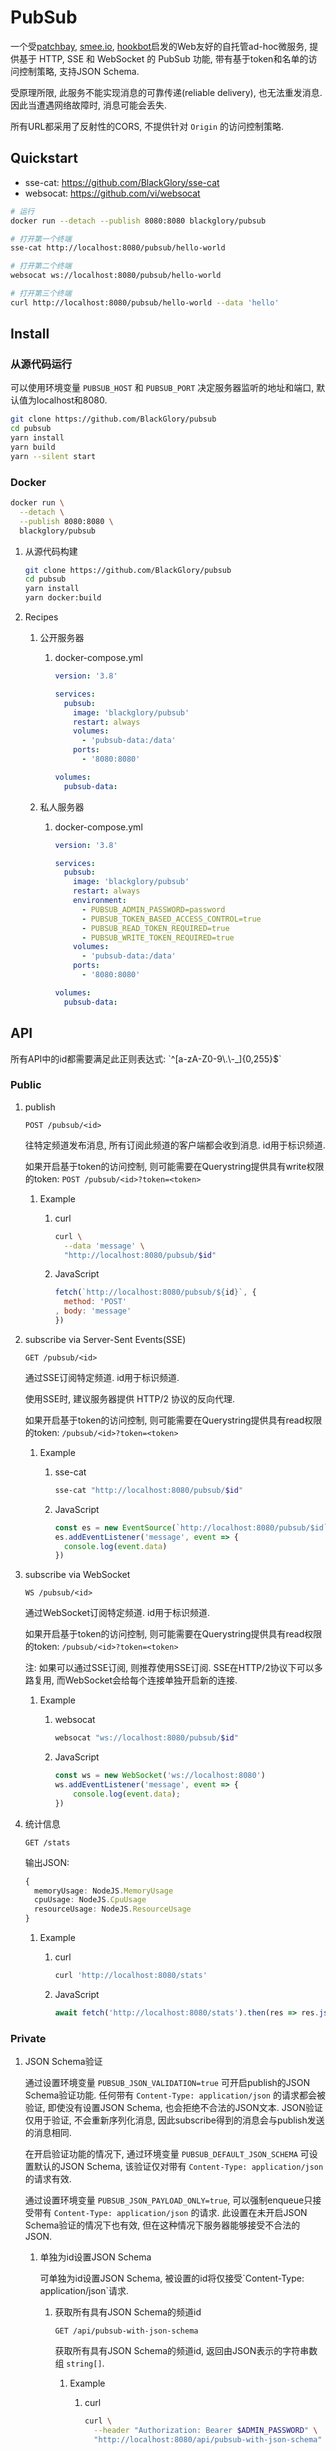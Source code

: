 * PubSub
一个受[[https://patchbay.pub/][patchbay]], [[https://smee.io/][smee.io]], [[https://github.com/sensiblecodeio/hookbot][hookbot]]启发的Web友好的自托管ad-hoc微服务,
提供基于 HTTP, SSE 和 WebSocket 的 PubSub 功能,
带有基于token和名单的访问控制策略,
支持JSON Schema.

受原理所限, 此服务不能实现消息的可靠传递(reliable delivery), 也无法重发消息.
因此当遭遇网络故障时, 消息可能会丢失.

所有URL都采用了反射性的CORS, 不提供针对 =Origin= 的访问控制策略.

** Quickstart
- sse-cat: https://github.com/BlackGlory/sse-cat
- websocat: https://github.com/vi/websocat

#+BEGIN_SRC sh
# 运行
docker run --detach --publish 8080:8080 blackglory/pubsub

# 打开第一个终端
sse-cat http://localhost:8080/pubsub/hello-world

# 打开第二个终端
websocat ws://localhost:8080/pubsub/hello-world

# 打开第三个终端
curl http://localhost:8080/pubsub/hello-world --data 'hello'
#+END_SRC

** Install
*** 从源代码运行
可以使用环境变量 =PUBSUB_HOST= 和 =PUBSUB_PORT= 决定服务器监听的地址和端口, 默认值为localhost和8080.

#+BEGIN_SRC sh
git clone https://github.com/BlackGlory/pubsub
cd pubsub
yarn install
yarn build
yarn --silent start
#+END_SRC

*** Docker

#+BEGIN_SRC sh
docker run \
  --detach \
  --publish 8080:8080 \
  blackglory/pubsub
#+END_SRC

**** 从源代码构建
#+BEGIN_SRC sh
git clone https://github.com/BlackGlory/pubsub
cd pubsub
yarn install
yarn docker:build
#+END_SRC

**** Recipes
***** 公开服务器
****** docker-compose.yml
#+BEGIN_SRC yaml
version: '3.8'

services:
  pubsub:
    image: 'blackglory/pubsub'
    restart: always
    volumes:
      - 'pubsub-data:/data'
    ports:
      - '8080:8080'

volumes:
  pubsub-data:
#+END_SRC

***** 私人服务器
****** docker-compose.yml
#+BEGIN_SRC yaml
version: '3.8'

services:
  pubsub:
    image: 'blackglory/pubsub'
    restart: always
    environment:
      - PUBSUB_ADMIN_PASSWORD=password
      - PUBSUB_TOKEN_BASED_ACCESS_CONTROL=true
      - PUBSUB_READ_TOKEN_REQUIRED=true
      - PUBSUB_WRITE_TOKEN_REQUIRED=true
    volumes:
      - 'pubsub-data:/data'
    ports:
      - '8080:8080'

volumes:
  pubsub-data:
#+END_SRC

** API
所有API中的id都需要满足此正则表达式: `^[a-zA-Z0-9\.\-_]{0,255}$`

*** Public
**** publish
=POST /pubsub/<id>=

往特定频道发布消息, 所有订阅此频道的客户端都会收到消息.
id用于标识频道.

如果开启基于token的访问控制, 则可能需要在Querystring提供具有write权限的token:
=POST /pubsub/<id>?token=<token>=

***** Example
****** curl
#+BEGIN_SRC sh
curl \
  --data 'message' \
  "http://localhost:8080/pubsub/$id"
#+END_SRC

****** JavaScript
#+BEGIN_SRC js
fetch(`http://localhost:8080/pubsub/${id}`, {
  method: 'POST'
, body: 'message'
})
#+END_SRC

**** subscribe via Server-Sent Events(SSE)
=GET /pubsub/<id>=

通过SSE订阅特定频道.
id用于标识频道.

使用SSE时, 建议服务器提供 HTTP/2 协议的反向代理.

如果开启基于token的访问控制, 则可能需要在Querystring提供具有read权限的token:
=/pubsub/<id>?token=<token>=

***** Example
****** sse-cat
#+BEGIN_SRC sh
sse-cat "http://localhost:8080/pubsub/$id"
#+END_SRC

****** JavaScript
#+BEGIN_SRC js
const es = new EventSource(`http://localhost:8080/pubsub/$id`)
es.addEventListener('message', event => {
  console.log(event.data)
})
#+END_SRC

**** subscribe via WebSocket
=WS /pubsub/<id>=

通过WebSocket订阅特定频道.
id用于标识频道.

如果开启基于token的访问控制, 则可能需要在Querystring提供具有read权限的token:
=/pubsub/<id>?token=<token>=

注: 如果可以通过SSE订阅, 则推荐使用SSE订阅.
SSE在HTTP/2协议下可以多路复用, 而WebSocket会给每个连接单独开启新的连接.

***** Example
****** websocat
#+BEGIN_SRC sh
websocat "ws://localhost:8080/pubsub/$id"
#+END_SRC

****** JavaScript
#+BEGIN_SRC js
const ws = new WebSocket('ws://localhost:8080')
ws.addEventListener('message', event => {
    console.log(event.data);
})
#+END_SRC

**** 统计信息
=GET /stats=

输出JSON:
#+BEGIN_SRC ts
{
  memoryUsage: NodeJS.MemoryUsage
  cpuUsage: NodeJS.CpuUsage
  resourceUsage: NodeJS.ResourceUsage
}
#+END_SRC

***** Example
****** curl
#+BEGIN_SRC sh
curl 'http://localhost:8080/stats'
#+END_SRC

****** JavaScript
#+BEGIN_SRC js
await fetch('http://localhost:8080/stats').then(res => res.json())
#+END_SRC

*** Private
**** JSON Schema验证
通过设置环境变量 =PUBSUB_JSON_VALIDATION=true= 可开启publish的JSON Schema验证功能.
任何带有 =Content-Type: application/json= 的请求都会被验证,
即使没有设置JSON Schema, 也会拒绝不合法的JSON文本.
JSON验证仅用于验证, 不会重新序列化消息, 因此subscribe得到的消息会与publish发送的消息相同.

在开启验证功能的情况下, 通过环境变量 =PUBSUB_DEFAULT_JSON_SCHEMA= 可设置默认的JSON Schema,
该验证仅对带有 =Content-Type: application/json= 的请求有效.

通过设置环境变量 =PUBSUB_JSON_PAYLOAD_ONLY=true=,
可以强制enqueue只接受带有 =Content-Type: application/json= 的请求.
此设置在未开启JSON Schema验证的情况下也有效, 但在这种情况下服务器能够接受不合法的JSON.

***** 单独为id设置JSON Schema
可单独为id设置JSON Schema, 被设置的id将仅接受`Content-Type: application/json`请求.

****** 获取所有具有JSON Schema的频道id
=GET /api/pubsub-with-json-schema=

获取所有具有JSON Schema的频道id, 返回由JSON表示的字符串数组 =string[]=.

******* Example
******** curl
#+BEGIN_SRC sh
curl \
  --header "Authorization: Bearer $ADMIN_PASSWORD" \
  "http://localhost:8080/api/pubsub-with-json-schema"
#+END_SRC

******** fetch
#+BEGIN_SRC js
await fetch('http://localhost:8080/api/pubsub-with-json-schema', {
  headers: {
    'Authorization': `Bearer ${adminPassword}`
  }
}).then(res => res.json())
#+END_SRC

****** 获取JSON Schema
=GET /api/pubsub/<id>/json-schema=

******* Example
******** curl
#+BEGIN_SRC sh
curl \
  --header "Authorization: Bearer $ADMIN_PASSWORD" \
  "http://localhost:8080/api/pubsub/$id/json-schema"
#+END_SRC

******** fetch
#+BEGIN_SRC js
await fetch(`http://localhost:8080/api/pubsub/${id}/json-schema`, {
  headers: {
    'Authorization': `Bearer ${adminPassword}`
  }
}).then(res => res.json())
#+END_SRC

****** 设置JSON Schema
=PUT /api/pubsub/<id>/json-schema=

******* Example
******** curl
#+BEGIN_SRC sh
curl \
  --request PUT \
  --header "Authorization: Bearer $ADMIN_PASSWORD" \
  --header "Content-Type: application/json" \
  --data "$JSON_SCHEMA" \
  "http://localhost:8080/api/pubsub/$id/jsonschema"
#+END_SRC

******** fetch
#+BEGIN_SRC js
await fetch(`http://localhost:8080/api/pubsub/${id}/json-schema`, {
  method: 'PUT'
, headers: {
    'Authorization': `Bearer ${adminPassword}`
    'Content-Type': 'application/json'
  }
, body: JSON.stringify(jsonSchema)
})
#+END_SRC

****** 移除JSON Schema
=DELETE /api/pubsub/<id>/json-schema=

******* Example
******** curl
#+BEGIN_SRC sh
curl \
  --request DELETE \
  --header "Authorization: Bearer $ADMIN_PASSWORD" \
  "http://localhost:8080/api/pubsub/$id/json-schema"
#+END_SRC

******** fetch
#+BEGIN_SRC js
await fetch(`http://localhost:8080/api/pubsub/${id}/json-schema`, {
  method: 'DELETE'
, headers: {
    'Authorization': `Bearer ${adminPassword}`
  }
})
#+END_SRC

**** 访问控制
PubSub提供两种访问控制策略, 可以一并使用.

所有访问控制API都使用基于口令的Bearer Token Authentication.
口令需通过环境变量 =PUBSUB_ADMIN_PASSWORD= 进行设置.

访问控制规则是通过[[https://www.sqlite.org/wal.html][WAL模式]]的SQLite3持久化的, 开启访问控制后,
服务器的吞吐量和响应速度会受到硬盘性能的影响.

已经打开的连接不会受到新的访问控制规则的影响.

***** 基于名单的访问控制
通过设置环境变量 =PUBSUB_LIST_BASED_ACCESS_CONTROL= 开启基于名单的访问控制:
- =whitelist=
  启用基于频道白名单的访问控制, 只有在名单内的频道允许被访问.
- =blacklist=
  启用基于频道黑名单的访问控制, 只有在名单外的频道允许被访问.

****** 黑名单
******* 获取黑名单
=GET /api/blacklist=

获取位于黑名单中的所有频道id, 返回JSON表示的字符串数组 =string[]=.

******** Example
********* curl
#+BEGIN_SRC sh
curl \
  --header "Authorization: Bearer $ADMIN_PASSWORD" \
  "http://localhost:8080/api/blacklist"
#+END_SRC

********* fetch
#+BEGIN_SRC js
await fetch('http://localhost:8080/api/blacklist', {
  headers: {
    'Authorization': `Bearer ${adminPassword}`
  }
}).then(res => res.json())
#+END_SRC

******* 添加黑名单
=PUT /api/blacklist/<id>=

将特定频道加入黑名单.

******** Example
********* curl
#+BEGIN_SRC sh
curl \
  --request PUT \
  --header "Authorization: Bearer $ADMIN_PASSWORD" \
  "http://localhost:8080/api/blacklist/$id"
#+END_SRC

********* fetch
#+BEGIN_SRC js
await fetch(`http://localhost:8080/api/blacklist/${id}`, {
  method: 'PUT'
, headers: {
    'Authorization': `Bearer ${adminPassword}`
  }
})
#+END_SRC

******* 移除黑名单
=DELETE /api/blacklist/<id>=

将特定频道从黑名单中移除.

******** Example
********* curl
#+BEGIN_SRC sh
curl \
  --request DELETE \
  --header "Authorization: Bearer $ADMIN_PASSWORD" \
  "http://localhost:8080/api/blacklist/$id"
#+END_SRC

********* fetch
#+BEGIN_SRC js
await fetch(`http://localhost:8080/api/blacklist/${id}`, {
  method: 'DELETE'
, headers: {
    'Authorization': `Bearer ${adminPassword}`
  }
})
#+END_SRC

****** 白名单
******* 获取白名单
=GET /api/whitelist=

获取位于黑名单中的所有频道id, 返回JSON表示的字符串数组`string[]`.

******* Example
******** curl
#+BEGIN_SRC sh
curl \
  --header "Authorization: Bearer $ADMIM_PASSWORD" \
  "http://localhost:8080/api/whitelist"
#+END_SRC

******** fetch
#+BEGIN_SRC js
await fetch('http://localhost:8080/api/whitelist', {
  headers: {
    'Authorization': `Bearer ${adminPassword}`
  }
}).then(res => res.json())
#+END_SRC

******* 添加白名单
=PUT /api/whitelist/<id>=

将特定频道加入白名单.

******** Example
********* curl
#+BEGIN_SRC sh
curl \
  --request PUT \
  --header "Authorization: Bearer $ADMIN_PASSWORD" \
  "http://localhost:8080/api/whitelist/$id"
#+END_SRC

********* fetch
#+BEGIN_SRC js
await fetch(`http://localhost:8080/api/whitelist/${id}`, {
  method: 'PUT'
, headers: {
    'Authorization': `Bearer ${adminPassword}`
  }
})
#+END_SRC

******* 移除白名单
=DELETE /api/whitelist/<id>=

将特定频道从白名单中移除.

******** Example
********* curl
#+BEGIN_SRC sh
curl \
  --request DELETE \
  --header "Authorization: Bearer $ADMIN_PASSWORD" \
  "http://localhost:8080/api/whitelist/$id"
#+END_SRC

********* fetch
#+BEGIN_SRC js
await fetch(`http://localhost:8080/api/whitelist/${id}`, {
  method: 'DELETE'
, headers: {
    'Authorization': `Bearer ${adminPassword}`
  }
})
#+END_SRC

***** 基于token的访问控制
对token的要求: =^[a-zA-Z0-9\.\-_]{1,256}$=

通过设置环境变量 =PUBSUB_TOKEN_BASED_ACCESS_CONTROL=true= 开启基于token的访问控制.

基于token的访问控制将根据消息队列的token access policy决定其访问规则.
可通过环境变量 =PUBSUB_WRITE_TOKEN_REQUIRED=, =PUBSUB_READ_TOKEN_REQUIRED= 设置相关默认值,
未设置情况下为 =false=.

一个消息队列可以有多个token, 每个token可以单独设置write和read权限, 不同消息队列的token不共用.

基于token的访问控制作出以下假设
- token的传输过程是安全的
- token难以被猜测
- token的意外泄露可以被迅速处理

****** 获取所有具有token策略的频道id
=GET /api/pubsub-with-token-policies=

获取所有具有token策略的频道id, 返回由JSON表示的字符串数组 =string[]=.

******* Example
******** curl
#+BEGIN_SRC sh
curl \
  --header "Authorization: Bearer $ADMIN_PASSWORD" \
  "http://localhost:8080/api/pubsub-with-token-policies"
#+END_SRC

******** fetch
#+BEGIN_SRC js
await fetch('http://localhost:8080/api/pubsub-with-token-policies')
#+END_SRC

****** 获取特定频道的token策略
=GET /api/pubsub/<id>/token-policies=

返回JSON:
#+BEGIN_SRC ts
{
  writeTokenRequired: boolean | null
  readTokenRequired: boolean | null
}
#+END_SRC
=null= 代表沿用相关默认值.

******* Example
******** curl
#+BEGIN_SRC sh
curl \
  --header "Authorization: Bearer $ADMIN_PASSWORD" \
  "http://localhost:8080/api/pubsub/$id/token-policies"
#+END_SRC

******** fetch
#+BEGIN_SRC js
await fethc(`http://localhost:8080/api/pubsub/${id}/token-policies`, {
  headers: {
    'Authorization': `Bearer ${adminPassword}`
  }
}).then(res => res.json())
#+END_SRC

****** 设置token策略
=PUT /api/pubsub/<id>/token-policies/write-token-required=
=PUT /api/pubsub/<id>/token-policies/read-token-required=

Payload必须是一个布尔值.

******* Example
******** curl
#+BEGIN_SRC sh
curl \
  --request PUT \
  --header "Authorization: Bearer $ADMIN_PASSWORD" \
  --header "Content-Type: application/json" \
  --data "$WRITE_TOKEN_REQUIRED" \
  "http://localhost:8080/api/pubsub/$id/token-policies/write-token-required"
#+END_SRC

******** fetch
#+BEGIN_SRC js
await fetch(`http://localhost:8080/api/pubsub/${id}/token-policies/write-token-required`, {
  method: 'PUT'
, headers: {
    'Authorization': `Bearer ${adminPassword}`
  , 'Content-Type': 'application/json'
  }
, body: JSON.stringify(writeTokenRequired)
})
#+END_SRC

****** 移除token策略
=DELETE /api/pubsub/<id>/token-policies/write-token-required=
=DELETE /api/pubsub/<id>/token-policies/read-token-required=

******* Example
******** curl
#+BEGIN_SRC sh
curl \
  --request DELETE \
  --header "Authorization: Bearer $ADMIN_PASSWORD" \
  "http://localhost:8080/api/pubsub/$id/token-policies/write-token-required"
#+END_SRC

******** fetch
#+BEGIN_SRC js
await fetch(`http://localhost:8080/api/pubsub/${id}/token-policies/write-token-required`, {
  method: 'DELETE'
, headers: {
    'Authorization': `Bearer ${adminPassword}`
  }
})
#+END_SRC

****** 获取所有具有token的频道id
=GET /api/pubsub-with-tokens=

获取所有具有token的频道id, 返回由JSON表示的字符串数组 =string[]=.

******* Example
******** curl
#+BEGIN_SRC sh
curl \
  --header "Authorization: Bearer $ADMIN_PASSWORD" \
  "http://localhost:8080/api/pubsub-with-tokens"
#+END_SRC

******** fetch
#+BEGIN_SRC js
await fetch(`http://localhost:8080/api/pubsub-with-tokens`, {
  headers: {
    'Authorization': `Bearer ${adminPassword}`
  }
}).then(res => res.json())
#+END_SRC

****** 获取特定频道的所有token信息
=GET /api/pubsub/<id>/tokens=

获取特定频道的所有token信息, 返回JSON表示的token信息数组
=Array<{ token: string, wirte: boolean, read: boolean }>=.

******* Example
******** curl
#+BEGIN_SRC sh
curl \
  --header "Authorization: Bearer $ADMIN_PASSWORD" \
  "http://localhost:8080/api/pubsub/$id/tokens"
#+END_SRC

******** fetch
#+BEGIN_SRC js
await fetch(`http://localhost:8080/api/pubsub/${id}/tokens`, {
  headers: {
    'Authorization': `Bearer ${adminPassword}`
  }
}).then(res => res.json())
#+END_SRC

****** 为特定频道的token设置write权限
=PUT /api/pubsub/<id>/tokens/<token>/write=

添加/更新token, 为token设置write权限.

******* Example
******** curl
#+BEGIN_SRC sh
curl \
  --request PUT \
  --header "Authorization: Bearer $ADMIN_PASSWORD" \
  "http://localhost:8080/api/pubsub/$id/tokens/$token/write"
#+END_SRC

******** fetch
#+BEGIN_SRC js
await fetch(`http://localhost:8080/api/pubsub/${id}/tokens/$token/write`, {
  method: 'PUT'
, headers: {
    'Authorization': `Bearer ${adminPassword}`
  }
})
#+END_SRC

****** 取消特定频道的token的write权限
=DELETE /api/pubsub/<id>/tokens/<token>/write=

取消token的write权限.

******* Example
******** curl
#+BEGIN_SRC sh
curl \
  --request DELETE \
  --header "Authorization: Bearer $ADMIN_PASSWORD" \
  "http://localhost:8080/api/pubsub/$id/tokens/$token/write"
#+END_SRC

******** fetch
#+BEGIN_SRC js
await fetch(`http://localhost:8080/api/pubsub/${id}/tokens/${token}/write`, {
  method: 'DELETE'
, headers: {
    'Authorization': `Bearer ${adminPassword}`
  }
})
#+END_SRC

****** 为特定频道的token设置read权限
=PUT /api/pubsub/<id>/tokens/<token>/read=

添加/更新token, 为token设置read权限.

******* Example
******** curl
#+BEGIN_SRC sh
curl \
  --request PUT \
  --header "Authorization: Bearer $ADMIN_PASSWORD" \
  "http://localhost:8080/api/pubsub/$id/tokens/$token/read"
#+END_SRC

******** fetch
#+BEGIN_SRC js
await fetch(`http://localhost:8080/api/pubsub/${id}/tokens/$token/read`, {
  method: 'PUT'
, headers: {
    'Authorization': `Bearer ${adminPassword}`
  }
})
#+END_SRC

****** 取消特定频道的token的read权限
=DELETE /api/pubsub/<id>/tokens/<token>/read=

取消token的read权限.

******* Example
******** curl
#+BEGIN_SRC sh
curl \
  --request DELETE \
  --header "Authorization: Bearer $ADMIN_PASSWORD" \
  "http://localhost:8080/api/pubsub/$id/tokens/$token/read"
#+END_SRC

******** fetch
#+BEGIN_SRC js
await fetch(`http://localhost:8080/api/pubsub/${id}/tokens/${token}/read`, {
  method: 'DELETE'
, headers: {
    'Authorization': `Bearer ${adminPassword}`
  }
})
#+END_SRC

** HTTP/2
PubSub支持HTTP/2, 以多路复用反向代理时的连接, 可通过设置环境变量 =PUBSUB_HTTP2=true= 开启.

此HTTP/2支持不提供从HTTP/1.1自动升级的功能, 亦不提供HTTPS.
因此, 在本地curl里进行测试时, 需要开启 =--http2-prior-knowledge= 选项.

** 限制Payload大小
设置环境变量 =PUBSUB_PAYLOAD_LIMIT= 可限制服务接受的单个请求的Payload字节数, 默认值为1048576(1MB).

设置环境变量 =PUBSUB_PUBLISH_PAYLOAD_LIMIT= 可限制publish接受的单个请求Payload字节数,
默认值继承自 =PUBSUB_PAYLOAD_LIMIT=.

** Webhook
PubSub的publish端点可用于Webhook,
但它不会转发请求头, IP地址等信息, 因此无法用于需要这些信息的场景.

在此项目的早期阶段, 曾设计过一个 =/pubsub/<id>/webhook= 端点,
该端点会生成包含必要信息的新JSON.
但随即便发现它无法与基于JSON Schema的JSON验证进行整合, 也无法防止伪造消息.
解决这些问题需要单独为Webhook创建新的数据库表和API接口,
这为PubSub添加了过多的职责, 严重增加了项目的复杂性, 因此该设计被放弃.

建议的解决方案是为Webhook单独创建HTTP服务器, 生成包含所需信息的请求, 将其发送给PubSub.
在这种情况下, 可以通过添加具有publish权限的token的方式, 防止伪造请求.
